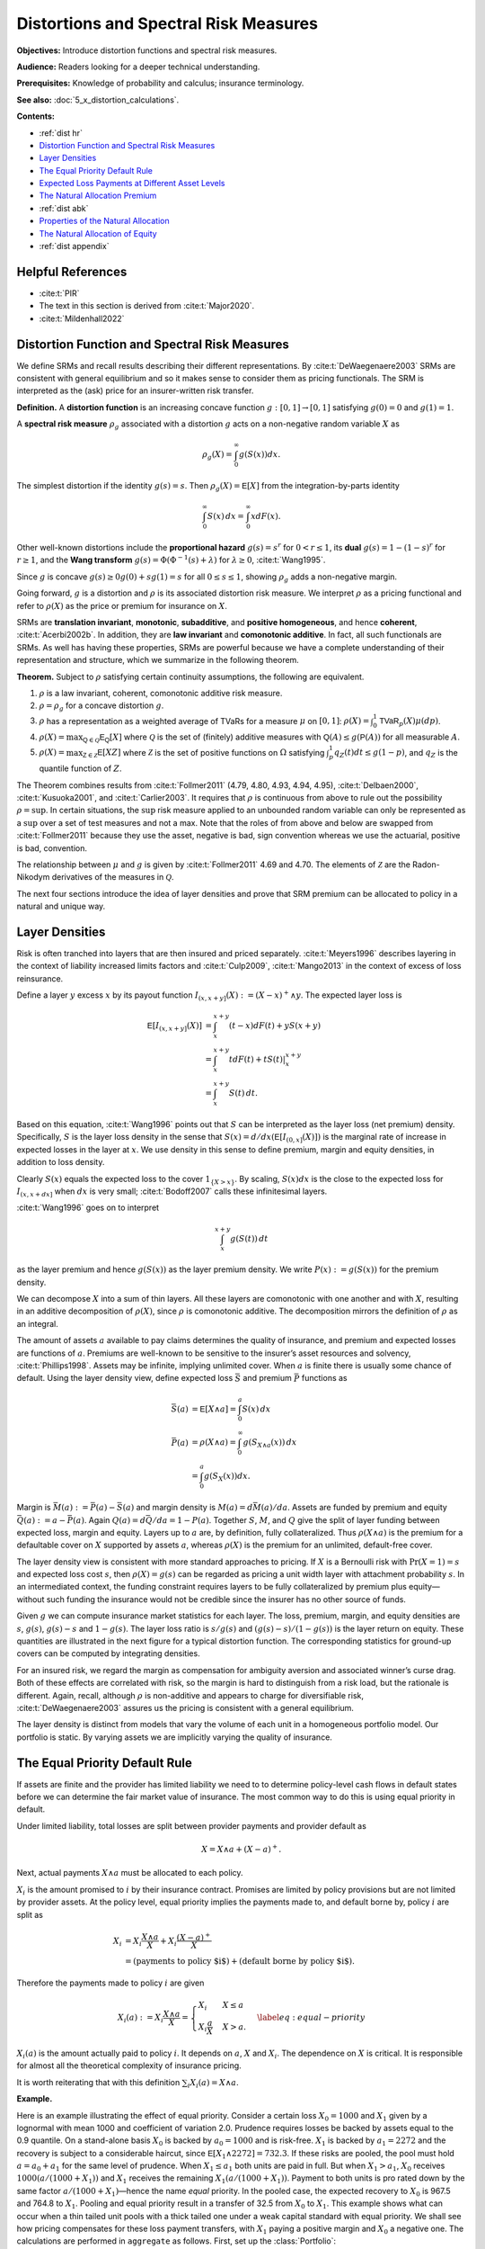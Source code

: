 .. originally from ASTIN paper with John

.. _distortions:
.. _5_x_distortiona:

Distortions and Spectral Risk Measures
========================================

**Objectives:** Introduce distortion functions and spectral risk measures.

**Audience:** Readers looking for a deeper technical understanding.

**Prerequisites:** Knowledge of probability and calculus; insurance terminology.

**See also:** :doc:`5_x_distortion_calculations`.


**Contents:**

* :ref:`dist hr`
* `Distortion Function and Spectral Risk Measures`_
* `Layer Densities`_
* `The Equal Priority Default Rule`_
* `Expected Loss Payments at Different Asset Levels`_
* `The Natural Allocation Premium`_
* :ref:`dist abk`
* `Properties of the Natural Allocation`_
* `The Natural Allocation of Equity`_
* :ref:`dist appendix`

.. _dist hr:

Helpful References
--------------------

* :cite:t:`PIR`
* The text in this section is derived from :cite:t:`Major2020`.
* :cite:t:`Mildenhall2022`

Distortion Function and Spectral Risk Measures
-------------------------------------------------

We define SRMs and recall results describing their different
representations. By :cite:t:`DeWaegenaere2003` SRMs are consistent with general
equilibrium and so it makes sense to consider them as pricing
functionals. The SRM is interpreted as the (ask) price for an
insurer-written risk transfer.

.. container:: definition

   **Definition.** A **distortion function** is an increasing concave function :math:`g:[0,1]\to [0,1]` satisfying :math:`g(0)=0` and :math:`g(1)=1`.

   A **spectral risk measure** :math:`\rho_g` associated with a distortion :math:`g` acts on a non-negative random variable :math:`X` as

   .. math::
       \rho_g(X) = \int_0^\infty g(S(x))dx.

The simplest distortion if the identity :math:`g(s)=s`. Then
:math:`\rho_g(X)=\mathsf E[X]` from the integration-by-parts identity

.. math::


   \int_0^\infty S(x)\,dx = \int_0^\infty xdF(x).

Other well-known distortions include the **proportional hazard**
:math:`g(s)=s^r` for :math:`0<r\le 1`, its **dual** :math:`g(s)=1-(1-s)^r`
for :math:`r\ge 1`, and the **Wang transform**
:math:`g(s)=\Phi(\Phi^{-1}(s)+\lambda)` for :math:`\lambda \ge 0`,
:cite:t:`Wang1995`.

Since :math:`g` is concave :math:`g(s)\ge 0g(0) + sg(1)=s` for all
:math:`0\le s\le 1`, showing :math:`\rho_g` adds a non-negative margin.

Going forward, :math:`g` is a distortion and :math:`\rho` is its
associated distortion risk measure. We interpret :math:`\rho` as a
pricing functional and refer to :math:`\rho(X)` as the price or premium
for insurance on :math:`X`.

SRMs are **translation invariant**, **monotonic**, **subadditive**, and **positive
homogeneous**, and hence **coherent**, :cite:t:`Acerbi2002b`. In addition, they are **law
invariant** and **comonotonic additive**. In fact, all such functionals are
SRMs. As well has having these properties, SRMs are powerful because we
have a complete understanding of their representation and structure,
which we summarize in the following theorem.

.. container:: theorem

   **Theorem.**
   Subject to :math:`\rho` satisfying certain continuity assumptions, the following are equivalent.

   #. :math:`\rho` is a law invariant, coherent, comonotonic additive risk measure.
   #. :math:`\rho=\rho_g` for a concave distortion :math:`g`.
   #. :math:`\rho` has a representation as a weighted average of TVaRs for a measure :math:`\mu` on :math:`[0,1]`:  :math:`\rho(X)=\int_0^1 \mathsf{TVaR}_p(X)\mu(dp)`.
   #. :math:`\rho(X)=\max_{\mathsf Q\in\mathscr{Q}} \mathsf E_{\mathsf Q}[X]` where :math:`\mathscr{Q}` is the set of (finitely) additive measures  with :math:`\mathsf Q(A)\le g(\mathsf P(A))` for all measurable :math:`A`.
   #. :math:`\rho(X)=\max_{\mathsf Z\in\mathscr{Z}} \mathsf E[XZ]` where :math:`\mathscr{Z}` is the set of positive functions on :math:`\Omega` satisfying :math:`\int_p^1 q_Z(t)dt \le g(1-p)`, and :math:`q_Z` is the quantile function of :math:`Z`.

The Theorem combines results from :cite:t:`Follmer2011` (4.79, 4.80, 4.93, 4.94,
4.95), :cite:t:`Delbaen2000`, :cite:t:`Kusuoka2001`, and :cite:t:`Carlier2003`. It
requires that :math:`\rho` is continuous from above to rule out the
possibility :math:`\rho=\sup`. In certain situations, the :math:`\sup`
risk measure applied to an unbounded random variable can only be
represented as a :math:`\sup` over a set of test measures and not a max.
Note that the roles of from above and below are swapped from
:cite:t:`Follmer2011` because they use the asset, negative is bad, sign
convention whereas we use the actuarial, positive is bad, convention.

The relationship between :math:`\mu` and :math:`g` is given by
:cite:t:`Follmer2011` 4.69 and 4.70. The elements of :math:`\mathscr Z` are the
Radon-Nikodym derivatives of the measures in :math:`\mathscr Q`.

The next four sections introduce the idea of layer densities and prove that SRM
premium can be allocated to policy in a natural and unique way.

Layer Densities
-----------------

Risk is often tranched into layers that are then insured and priced
separately. :cite:t:`Meyers1996` describes layering in the context of liability
increased limits factors and :cite:t:`Culp2009`, :cite:t:`Mango2013` in the context of
excess of loss reinsurance.

Define a layer :math:`y` excess :math:`x` by its payout function
:math:`I_{(x,x+y]}(X):=(X-x)^+\wedge y`. The expected layer loss is

.. math::

    \mathsf E[I_{(x,x+y]}(X)] &= \int_x^{x+y} (t-x)dF(t) + yS(x+y) \\
    &= \int_x^{x+y} t dF(t) + tS(t)\vert_x^{x+y} \\
    &= \int_x^{x+y} S(t)\, dt.

Based on this equation, :cite:t:`Wang1996` points out that
:math:`S` can be interpreted as the layer loss (net premium) density.
Specifically, :math:`S` is the layer loss density in the sense that
:math:`S(x)=d/dx(\mathsf E[I_{(0, x]}(X)])` is the marginal rate of increase in
expected losses in the layer at :math:`x`. We use density in this sense
to define premium, margin and equity densities, in addition to loss
density.

Clearly :math:`S(x)` equals the expected loss to the cover
:math:`1_{\{X>x\}}`. By scaling, :math:`S(x)dx` is the close to the
expected loss for :math:`I_{(x, x+dx]}` when :math:`dx` is very small;
:cite:t:`Bodoff2007` calls these infinitesimal layers.

:cite:t:`Wang1996` goes on to interpret

.. math::

   \int_x^{x+y} g(S(t))\,dt

as the layer premium and hence :math:`g(S(x))` as the layer premium
density. We write :math:`P(x):=g(S(x))` for the premium density.

We can decompose :math:`X` into a sum of thin layers. All these layers
are comonotonic with one another and with :math:`X`, resulting in an
additive decomposition of :math:`\rho(X)`, since :math:`\rho` is
comonotonic additive. The decomposition mirrors the definition of
:math:`\rho` as an integral.

The amount of assets :math:`a` available to pay claims determines the
quality of insurance, and premium and expected losses are functions of
:math:`a`. Premiums are well-known to be sensitive to the insurer’s
asset resources and solvency, :cite:t:`Phillips1998`. Assets may be infinite,
implying unlimited cover. When :math:`a` is finite there is usually some
chance of default. Using the layer density view, define expected loss
:math:`\bar S` and premium :math:`\bar P` functions as

.. math::

    \bar S(a) &= \mathsf E[X\wedge a]=\int_0^a S(x)\,dx   \\
    \bar P(a) &= \rho(X\wedge a) = \int_0^\infty g(S_{X\wedge a}(x))\,dx \\
              &=\int_0^a g(S_{X}(x))dx.


Margin is :math:`\bar M(a):=\bar P(a)-\bar S(a)` and margin density is
:math:`M(a)=d\bar M(a)/da`. Assets are funded by premium and equity
:math:`\bar Q(a):=a-\bar P(a)`. Again :math:`Q(a)=d\bar Q/da = 1-P(a)`.
Together :math:`S`, :math:`M`, and :math:`Q` give the split of layer
funding between expected loss, margin and equity. Layers up to :math:`a`
are, by definition, fully collateralized. Thus :math:`\rho(X\wedge a)`
is the premium for a defaultable cover on :math:`X` supported by assets
:math:`a`, whereas :math:`\rho(X)` is the premium for an unlimited,
default-free cover.

The layer density view is consistent with more standard approaches to
pricing. If :math:`X` is a Bernoulli risk with :math:`\Pr(X=1)=s` and
expected loss cost :math:`s`, then :math:`\rho(X)=g(s)` can be regarded
as pricing a unit width layer with attachment probability :math:`s`. In
an intermediated context, the funding constraint requires layers to be
fully collateralized by premium plus equity—without such funding the
insurance would not be credible since the insurer has no other source of
funds.

Given :math:`g` we can compute insurance market statistics for each
layer. The loss, premium, margin, and equity densities are :math:`s`,
:math:`g(s)`, :math:`g(s)-s` and :math:`1-g(s)`. The layer loss ratio is
:math:`s/g(s)` and :math:`(g(s)-s)/(1-g(s))` is the layer return on
equity. These quantities are illustrated in the next figure
for a typical distortion function. The corresponding statistics for
ground-up covers can be computed by integrating densities.

.. ipython:: python
    :okwarning:

    from aggregate.extensions.pir_figures import fig_10_3
    @savefig dist_g_fig.png scale=20
    fig_10_3()

For an insured risk, we regard the margin as compensation for
ambiguity aversion and associated winner’s curse drag. Both of these
effects are correlated with risk, so the margin is hard to distinguish
from a risk load, but the rationale is different. Again, recall,
although :math:`\rho` is non-additive and appears to charge for
diversifiable risk, :cite:t:`DeWaegenaere2003` assures us the pricing is
consistent with a general equilibrium.

The layer density is distinct from models that vary the volume of each
unit in a homogeneous portfolio model. Our portfolio is static. By
varying assets we are implicitly varying the quality of insurance.

The Equal Priority Default Rule
----------------------------------

If assets are finite and the provider has limited liability we need to
to determine policy-level cash flows in default states before we can
determine the fair market value of insurance. The most common way to do
this is using equal priority in default.

Under limited liability, total losses are split between provider
payments and provider default as

.. math::
   X = X\wedge a + (X-a)^+.

Next, actual payments :math:`X\wedge a` must be allocated to each
policy.

:math:`X_i` is the amount promised to :math:`i` by their insurance
contract. Promises are limited by policy provisions but are not limited
by provider assets. At the policy level, equal priority implies the
payments made to, and default borne by, policy :math:`i` are split as

.. math::

    X_i
    &= X_i \frac{X\wedge a}{X} + X_i \frac{(X-a)^+}{X} \\
    &= (\text{payments to policy $i$}) + (\text{default borne by policy $i$}).

Therefore the payments made to policy :math:`i` are given

.. math::

    X_i(a) := X_i \frac{X\wedge a}{X}
    = \begin{cases}
          X_i  & X \le a \\
          X_i\dfrac{a}{X} & X > a.
    \end{cases}\label{eq:equal-priority}

:math:`X_i(a)` is the amount actually paid to policy
:math:`i`. It depends on :math:`a`, :math:`X` and :math:`X_i`. The
dependence on :math:`X` is critical. It is responsible for almost all
the theoretical complexity of insurance pricing.

It is worth reiterating that with this definition
:math:`\sum_i X_i(a)=X\wedge a`.

**Example.**

Here is an example illustrating the effect of equal
priority. Consider a certain loss :math:`X_0=1000` and :math:`X_1` given
by a lognormal with mean 1000 and coefficient of variation 2.0. Prudence
requires losses be backed by assets equal to the 0.9 quantile. On a
stand-alone basis :math:`X_0` is backed by :math:`a_0=1000` and is
risk-free. :math:`X_1` is backed by :math:`a_1=2272` and the recovery is
subject to a considerable haircut, since
:math:`\mathsf E[X_1\wedge 2272] = 732.3`. If these risks are pooled, the pool
must hold :math:`a=a_0+a_1` for the same level of prudence. When
:math:`X_1\le a_1` both units are paid in full. But when
:math:`X_1 > a_1`, :math:`X_0` receives :math:`1000(a/(1000+X_1))` and
:math:`X_1` receives the remaining :math:`X_1(a/(1000+X_1))`. Payment to
both units is pro rated down by the same factor
:math:`a/(1000+X_1)`—hence the name *equal* priority. In the pooled
case, the expected recovery to :math:`X_0` is 967.5 and 764.8 to
:math:`X_1`. Pooling and equal priority result in a transfer of 32.5
from :math:`X_0` to :math:`X_1`. This example shows what can occur when
a thin tailed unit pools with a thick tailed one under a weak capital
standard with equal priority. We shall see how pricing compensates for
these loss payment transfers, with :math:`X_1` paying a positive margin
and :math:`X_0` a negative one. The calculations are performed in ``aggregate`` as follows. First, set up the :class:`Portfolio`:

.. ipython:: python
    :okwarning:

    from aggregate import build, qd

    port = build('port Dist:EqPri '
                 'agg A 1 claim dsev [1000] fixed '
                 'agg B 1 claim sev lognorm 1000 cv 2 fixed',
                bs=4)
    qd(port)

:meth:`var_dict` returns the 90th percentile points by unit and in total.

.. ipython:: python
    :okwarning:

    port.var_dict(.9)

Extract the relevant fields from ``density_df`` for the allocated loss recoveries.
The first block shows standalone, the second pooled.

.. ipython:: python
    :okwarning:

    qd(port.density_df.filter(regex='S|lev_[ABt]').loc[[port.B.q(0.9)]])
    qd(port.density_df.filter(regex='S|exa_[ABt]').loc[[port.q(0.9)]])

Expected Loss Payments at Different Asset Levels
---------------------------------------------------

Expected losses paid to policy :math:`i` are
:math:`\bar S_i(a) := \mathsf E[X_i(a)]`. :math:`\bar S_i(a)` can be computed,
conditioning on :math:`X`, as

.. math::

    \bar S_i(a) = \mathsf E[\mathsf E[X_i(a)\mid X]] = \mathsf E[X_i \mid X \le a]F(a) + a\mathsf E\left[ \frac{X_i}{X}\mid X>a \right]S(a).


Because of its importance in allocating losses, define

.. math::

    \alpha_i(a) := \mathsf E[X_i/X\mid X> a].

The value :math:`\alpha_i(x)` is the expected proportion
of recoveries by unit :math:`i` in the layer at :math:`x`. Since total
assets available to pay losses always equals the layer width, and the
chance the layer attaches is :math:`S(x)`, it is intuitively clear
:math:`\alpha_i(x)S(x)` is the loss density for unit :math:`i`, that is,
the derivative of :math:`\bar S_i(x)` with respect to :math:`x`. We now
show this rigorously.

.. container:: prop

    **Proposition.** Expected losses to policy :math:`i` under equal priority, when total losses are supported by assets :math:`a`, is given by

    .. math::
        \label{eq:alpha-S}
        \bar S_i(a) =\mathsf E[X_i(a)] = \int_0^a \alpha_i(x)S(x)dx

    and so the policy loss density at :math:`x` is :math:`S_i(x):=\alpha_i(x)S(x)`.

    *Proof.* By the definition of conditional expectation, :math:`\alpha_i(a)S(a)=\mathsf E[(X_i/X)1_{X>a}]`. Conditioning on :math:`X`, using the tower property, and taking out the functions of :math:`X` on the right shows

    .. math::
       \alpha_i(a)S(a)=\mathsf E[\mathsf E[(X_i/X) 1_{X>a}\mid X]]=\int_a^\infty \mathsf E[X_i \mid X=x]\dfrac{f(x)}{x}dx

    and therefore

    .. math::
       \frac{d}{da}(\alpha_i(a)S(a)) = -\mathsf E[X_i \mid X=a]\dfrac{f(a)}{a}.

    Now we can use integration by parts to compute

    .. math::
        \int_0^a \alpha_i(x)S(x)\,dx
        &= x\alpha_i(x)S(x)\Big\vert_0^a + \int_0^a x\,\mathsf E[X_i \mid X=x]\dfrac{f(x)}{x}\,dx\\
        &= a\alpha_i(a)S(a) + E[X_i \mid X\le a]F(a) \\
        &=  \bar S_i(a).

    Therefore the policy :math:`i` loss density in the asset layer at :math:`a`, i.e. the derivative of \cref{eq:eloss-main} with respect to :math:`a`, is :math:`S_{i}(a)=\alpha_i(a) S(a)` as required.

Note that :math:`S_i` is *not* the survival function of :math:`X_i(a)` nor of
:math:`X_i`.

The Natural Allocation Premium
--------------------------------

Premium under :math:`\rho` is given by :math:`\int_0^a g(S)`.
We can interpret :math:`g(S(a))` as the portfolio premium density in the
layer at :math:`a`. We now consider the premium and premium density for
each policy.

Using integration by parts we can express the price of an unlimited
cover on :math:`X` as

.. math::

    \label{eq:nat1}
    \rho(X)=\int_0^\infty g(S(x))\,dx = \int_0^\infty xg'(S(x))f(x)\,dx = \mathsf E[Xg'(S(X)))].

It is important that this integral is over all
:math:`x\ge 0` so the :math:`xg(S(x))\vert_0^a` term disappears.
The formula makes sense because a concave distortion is
continuous on :math:`(0,1]` and can have at most countably infinitely
many points where it is not differentiable (it has a kink). In total
these points have measure zero, :cite:t:`Borwein2010`, and we can ignore them in
the integral. For more details see :cite:t:`Dhaene2012b`.

Combining the integral  and the properties of a distortion
function, :math:`g'(S(X))` is the Radon-Nikodym derivative of a measure
:math:`\mathsf Q` with :math:`\rho(X)=\mathsf E_{\mathsf Q}[X]`. In fact,
:math:`\mathsf E_{\mathsf Q}[Y]=\mathsf E[Yg'(S(X))]` for all random variables
:math:`Y`. In general, any non-negative function :math:`Z` (measure
:math:`\mathsf Q`) with :math:`\mathsf E[Z]=1` and :math:`\rho(X)=\mathsf E[XZ]`
(:math:`=\mathsf E_{\mathsf Q}[X]`) is called a contact function (subgradient)
for :math:`\rho` at :math:`X`, see :cite:t:`Shapiro2009`. Thus :math:`g'(S(X))`
is a contact function for :math:`\rho` at :math:`X`. The name
subgradient comes from the fact that
:math:`\rho(X+Y)\ge \mathsf E_{\mathsf Q}[X+Y] = \rho(X) + \mathsf E_{\mathsf Q}[Y]`,
by the representation theorem.  The set of subgradients is called
the subdifferential of :math:`\rho` at :math:`X`. If there is a unique
subgradient then :math:`\rho` is differentiable. :cite:t:`Delbaen2000` Theorem 17
shows that subgradients are contact functions.

We can interpret :math:`g'(S(X))` as a state price density specific to
the :math:`X`, suggesting that :math:`\mathsf E[X_ig'(S(X))]` gives the value
of the cash flows to policy :math:`i`. This motivates the following
definition.

.. container:: def

   **Definition.** For :math:`X=\sum_i X_i` with :math:`\mathsf Q\in\mathcal Q` so that :math:`\rho(X)=\mathsf E_{\mathsf Q}[X]`, the **natural allocation premium** to policy :math:`X_j` as part of the portfolio :math:`X` is :math:`\mathsf E_{\mathsf Q}[X_j]`. It is denoted :math:`\rho_X(X_j)`.

The natural allocation premium is a standard approach, appearing in
:cite:t:`Delbaen2000`, :cite:t:`Venter2006` and :cite:t:`Tsanakas2003a` for example. It has many
desirable properties. Delbaen shows it is a fair allocation in the sense
of fuzzy games and that it has a directional derivative, marginal
interpretation when :math:`\rho` is differentiable. It is consistent
with :cite:t:`Jouini2001` and :cite:t:`Campi2013`, which show the rational price of
:math:`X` in a market with frictions must be computed by state prices
that are anti-comonotonic :math:`X`. In our application the signs are
reversed: :math:`g'(S(X))` and :math:`X` are comonotonic.

The choice :math:`g'(S(X))` is economically meaningful because it
weights the largest outcomes of :math:`X` the most, which is appropriate
from a social, regulatory and investor perspective. It is also the only
choice of weights that works for all levels of assets. Since investors
stand ready to write any layer at the price determined by :math:`g`,
their solution must work for all :math:`a`.

However, there are two technical issues with the proposed natural
allocation. First, unlike prior works, we are allocating the premium for
:math:`X\wedge a`, not :math:`X`, a problem also considered in
:cite:t:`Major2018`. And second, :math:`\mathsf Q` may not be unique. In general,
uniqueness fails at capped variables like :math:`X\wedge a`. Both issues
are surmountable for a SRM, resulting in a unique, well defined natural
allocation. For a non-comonotonic additive risk measure this is not the
case.

It is helpful to define the premium, risk adjusted, analog of the
:math:`\alpha_i` as

.. math::
    \label{eq:beta-def}
    \beta_i(a) := \mathsf E_{\mathsf Q}[(X_i/X) \mid X > a].

:math:`\beta_i(x)` is the value of the recoveries paid
to unit :math:`i` by a policy paying 1 in states :math:`\{ X>a \}`,
i.e. an allocation of the premium for :math:`1_{X>a}`. By the properties
of conditional expectations, we have

.. math::
    \label{eq:beta-cond}
    \beta_i(a) = \frac{\mathsf E[(X_i/X) Z\mid X > a]}{\mathsf E[Z\mid X > a]}.

The denominator equals
:math:`\mathsf Q(X>a)/\mathsf P(X>a)`. Remember that while
:math:`\mathsf E_{\mathsf Q}[X]=\mathsf E[XZ]`, for conditional expectations
:math:`\mathsf E_{\mathsf Q}[X\mid \mathcal F]=\mathsf E[XZ\mid \mathcal F]/\mathsf E[Z\mid \mathcal F]`,
see [:cite:t:`Follmer2011`, Proposition A.12].

To compute :math:`\alpha_i` and :math:`\beta_i` we use a third function,

.. math::
    \label{eq:kappa-def}
    \kappa_i(x):= \mathsf E[X_i \mid X=x],

the conditional expectation of loss by policy, given the
total loss.

.. main theorem

.. container:: theorem

   **Theorem.** Let :math:`\mathsf Q\in \mathcal Q` be the measure with Radon-Nikodym derivative :math:`Z=g'(S_X(X))`. Then:

   #. :math:`\mathsf E[X_i \mid X=x]=\mathsf E_{\mathsf Q}[X_i \mid X=x]`.
   #. :math:`\beta_i` can be computed from :math:`\kappa_i` as

   .. math::
       \beta_i(a)= \frac{1}{\mathsf Q(X>a)}\int_a^\infty \dfrac{\kappa_i(x)}{x} g'(S(x))f(x)\, dx. \label{eq:beta-easy}

   #. The natural allocation premium for policy :math:`i` under equal priority when total losses are supported by assets :math:`a`, :math:`\bar P_i(a):=\rho_{X\wedge a}(X_i(a))`, is given by

   .. math::
       \bar P_i(a) &=
        \mathsf E_{\mathsf Q}[X_i \mid {X\le a}](1-g(S(a))) + a\mathsf E_{\mathsf Q}[X_i/X  \mid {X > a}]g(S(a)) \label{eq:pibar-main} \\
        &=\mathsf E[X_iZ\mid X\le a](1-S(a)) + a\mathsf E[(X_i/X)Z\mid X>a]S(a).

   #. The policy :math:`i` premium density equals

   .. math::
       P_i(a)=\beta_i(a)g(S(a)).
       \label{eq:beta-gS}


It is an important to know when the natural allocation premium is unique. It is so when :math:`Z` is the only contact function (i.e., there are no others).
If :math:`X` has a strictly increasing quantile function or is injective then :math:`\mathsf Q` is unique and therefore given by :math:`g'S(X)` and hence :math:`X` measurable, see :cite:p:`Carlier2003` and :cite:t:`Marinacci2004b`. More generally, we can replace :math:`\mathsf Q` with its expectation given :math:`X` to make a canonical choice, resulting in the linear natural allocation :cite:p:`Cherny2011`.

The problem that can occur when :math:`\mathsf Q` is not unique, but
that can be circumvented when :math:`\rho` is a SRM, can be illustrated
as follows. Suppose :math:`\rho` is given by :math:`p`-TVaR. The measure
:math:`\mathsf{Q}` weights the worst :math:`1-p` proportion of outcomes
of :math:`X` by a factor of :math:`(1-p)^{-1}` and ignores the others.
Suppose :math:`a` is chosen as :math:`p'`-VaR for a lower threshold
:math:`p'<p`. Let :math:`X_a=X\wedge a` be capped insured losses and
:math:`C=\{X_a=a\}`. By definition :math:`\Pr(C)\ge 1-p'>1-p`. Pick any
:math:`A\subset C` of measure :math:`1-p` so that
:math:`\rho(X)=\mathsf E[X\mid A]`. Let :math:`\psi` be a measure preserving
transformation of :math:`\Omega` that acts non-trivially on :math:`C`
but trivially off :math:`C`. Then :math:`\mathsf{Q}'=\mathsf Q\psi` will
satisfy
:math:`\mathsf E_{\mathsf{Q}'}[X_a]=\mathsf E_{\mathsf{Q}}[X_a\psi^{-1}]=\rho(X_a)`
but in general :math:`\mathsf E_{\mathsf{Q}'}[X]<\rho(X)`. The natural
allocation with respect to :math:`\mathsf{Q}'` will be different from
that for :math:`\mathsf{Q}`. The theorem isolates a specific
:math:`\mathsf Q` to obtain a unique answer. The same idea applies to
:math:`\mathsf Q` from other, non-TVaR, :math:`\rho`: you can always
shuffle part of the contact function within :math:`C` to generate
non-unique allocations.
See :cite:t:`PIR` Example 239 for an illustration.

When :math:`\mathsf Q` is :math:`X` measurable, then
:math:`\mathsf E_{\mathsf Q}[X_i \mid X]=\mathsf E[X_i \mid X]`, which enables explicit calculation. In this case there is no risk adjusted version of :math:`\kappa_i`. If :math:`\mathsf Q` is not :math:`X` measurable, then there can be risk adjusted :math:`\kappa_i` because

.. math::

    \mathsf E[X_i Z \mid X] \not= \mathsf E[X_i \mid X] \mathsf E[Z \mid X].


.. this is wrong
.. There is no risk adjusted version of
    :math:`\kappa_i`. Intuitively, a law invariant risk measure cannot
    change probabilities within an event defined by :math:`X`: if it did
    then it would be distinguishing between events on information other than
    :math:`S(X)` whereas law invariance says this is all that can matter.
    It also identifies the premium density, giving an allocation of
    total premium and a premium analog of the loss allocation.
    It provides a clear and illuminating way
    to visualize risk by collapsing a multidimensional problem to one
    dimension.


The proof writes the price of a limited liability cover as the price of
default-free protection minus the value of the default put. This is the
standard starting point for allocation in a perfect competitive market
taken by :cite:t:`Phillips1998`, :cite:t:`Myers2001`, :cite:t:`Sherris2006a`, and :cite:t:`Ibragimov2010`.
They then allocate the default put rather than the value of insurance
payments directly.


To recap: the premium formulas  have been derived assuming
capital is provided at a cost :math:`g` and there is equal priority by
unit. The formulas are computationally tractable (see implementation in :doc:`5_x_portfolio_calculations`) and require only that :math:`X` have an increasing quantile function or that :math:`g'S(X)` be used as the risk adjustment, but make no other
assumptions. There is no need to assume the :math:`X_i` are independent.
They produce an entirely general, canonical determination of premium in
the presence of shared costly capital. This result extends :cite:t:`Grundl2007`,
who pointed out that with an additive pricing functional there is no
need to allocate capital in order to price, to the situation of a
non-additive SRM pricing functional.

.. _dist abk:

Properties of Alpha, Beta, and Kappa
--------------------------------------

In this section we explore properties of :math:`\alpha_i`,
:math:`\beta_i`, and :math:`\kappa_i`, and show how they interact to
determine premiums by unit via the natural allocation.

For a measurable :math:`h`, :math:`\mathsf E[X_ih(X)]=\mathsf E[\kappa_i(X)h(X)]` by
the tower property. This simple observation results in huge
simplifications. In general, :math:`\mathsf E[X_ih(X)]` requires knowing the
full bivariate distribution of :math:`X_i` and :math:`X`. Using
:math:`\kappa_i` reduces it to a one dimensional problem. This is true
even if the :math:`X_i` are correlated. The :math:`\kappa_i` functions
can be estimated from data using regression and they provide an
alternative way to model correlations.

Despite their central role, the :math:`\kappa_i` functions are probably
unfamiliar so we begin by giving several examples to illustrate how they
behave. In general, they are non-linear and usually, but not always,
increasing.

Examples of :math:`\kappa` functions
~~~~~~~~~~~~~~~~~~~~~~~~~~~~~~~~~~~~~~~~~

1. If :math:`Y_i` are independent and identically distributed and
   :math:`X_n=Y_1+\cdots +Y_n` then
   :math:`\mathsf E[X_m\mid X_{m+n}=x]=mx/(m+n)` for :math:`m\ge 1, n\ge 0`.
   This is obvious when :math:`m=1` because the functions
   :math:`\mathsf E[Y_i\mid X_n]` are independent across :math:`i=1,\ldots,n`
   and sum to :math:`x`. The result follows because conditional
   expectations are linear. In this case :math:`\kappa_i(x)=mx/(m+n)` is
   a line through the origin.

2. If :math:`X_i` are multivariate normal then :math:`\kappa_i` are
   straight lines, given by the usual least-squares fits

   .. math::
      \kappa_i(x)= \mathsf E[X_i] + \frac{\mathsf{cov}(X_i,X)}{\mathsf{var}(X)}(x-\mathsf E[X]).

   This example is familiar from the securities market line and the CAPM
   analysis of stock returns. If :math:`X_i` are iid it reduces to the
   previous example because the slope is :math:`1/n`.

3. If :math:`X_i`, :math:`i=1,2`, are compound Poisson with the same
   severity distribution then :math:`\kappa_i` are again lines through
   the origin. Suppose :math:`X_i` has expected claim count
   :math:`\lambda_i`. Write the conditional expectation as an integral,
   expand the density of the compound Poisson by conditioning on the
   claim count, and then swap the sum and integral to see that
   :math:`\kappa_1(x)=\mathsf E[X_1\mid X_1 + X_2=x]=x\,\mathsf E[N(\lambda_1)/(N(\lambda_1)+N(\lambda_2))]`
   where :math:`N(\lambda)` are independent Poisson with mean
   :math:`\lambda`. This example generalizes the iid case. Further
   conditioning on a common mixing variable extends the result to mixed
   Poisson frequencies where each aggregate can have a separate or
   shared mixing distribution. The common severity is essential. The
   result means that if a line of business is defined to be a group of
   policies that shares the same severity distribution, then premiums
   for policies within the line will have rates proportional to their
   expected claim counts.

4. A theorem of Efron says that if :math:`X_i` are independent and have
   log-concave densities then all :math:`\kappa_i` are non-decreasing,
   :cite:t:`Saumard2014`. The multivariate normal example is a special case of
   Efron’s theorem.

:cite:t:`Denuit2012` define an ex post risk sharing rule called the conditional
mean risk allocation by taking :math:`\kappa_i(x)` to be the allocation
to policy :math:`i` when :math:`X=x`. A series of recent papers, see
:cite:t:`Denuit2020e` and references therein, considers the properties of the
conditional mean risk allocation focusing on its use in peer-to-peer
insurance and the case when :math:`\kappa_i(x)` is linear in :math:`x`.


Properties of the Natural Allocation
-----------------------------------------

We now explore margin, equity, and return in total and by policy. We
begin by considering them in total.

By definition the average return with assets :math:`a` is

.. math::
    \label{eq:avg-roe}
    \bar\iota(a) := \frac{\bar M(a)}{\bar Q(a)}

where margin :math:`\bar M` and equity :math:`\bar Q`
are the total margin and capital functions defined above.

The last formula has important implications. It tells us
the investor priced expected return varies with the level of assets. For
most distortions return decreases with increasing capital. In contrast,
the standard RAROC models use a fixed average cost of capital,
regardless of the overall asset level, :cite:t:`Tasche1999`. CAPM or the
Fama-French three factor model are often used to estimate the average
return, with a typical range of 7 to 20 percent, :cite:t:`Cummins2005`. A common
question of working actuaries performing capital allocation is about
so-called excess capital, if the balance sheet contains more capital
than is required by regulators, rating agencies, or managerial prudence.
Our model suggests that higher layers of capital are cheaper, but not
free, addressing this concern.

The varying returns may seem
inconsistent with Miller-Modigliani. But that says the cost of funding a
given amount of capital is independent of how it is split between debt
and equity; it does not say the average cost is constant as the amount
of capital varies.

No-Undercut and Positive Margin for Independent Risks
~~~~~~~~~~~~~~~~~~~~~~~~~~~~~~~~~~~~~~~~~~~~~~~~~~~~~~~

The natural allocation has two desirable properties. It is always less
than the stand-alone premium, meaning it satisfies the no-undercut
condition of :cite:t:`Denault2001`, and it produces non-negative margins for
independent risks.

.. container:: prop

   **Proposition.**
   Let :math:`X=\sum_{i=1}^n X_i`, :math:`X_i` non-negative and independent, and let :math:`g` be a distortion. Then

   #. the natural allocation is never greater than the stand-alone premium, and
   #. the natural allocation to every :math:`X_i` contains a non-negative margin.


Since :math:`\bar P_i = \mathsf E[\kappa_i(X)g'(S(X))]` we see the no-undercut
condition holds if :math:`\kappa_i(X)` and :math:`g'(S(X))` are
comonotonic, and hence if :math:`\kappa_i` is increasing, or if
:math:`\kappa_i(X)` and :math:`X` are positively correlated (recall
:math:`\mathsf E[g'(S(X))]=1`).  A policy
:math:`i^*` with increasing :math:`\kappa_{i^*}` is a capacity consuming line that always has a positive margin. However, it can occur that no :math:`\kappa_i` is increasing.

.. awkward sequence !

Policy Level Properties, Varying with Asset Level
~~~~~~~~~~~~~~~~~~~~~~~~~~~~~~~~~~~~~~~~~~~~~~~~~~~~~~~

We start with a corollary which gives a
nicely symmetric and computationally tractable expression for the
natural margin allocation in the case of finite assets.

.. container:: cor

    **Corollary.**
    The margin density for unit :math:`i` at asset level :math:`a` is given by

    .. math::
        \label{eq:coc-by-line}
        M_i(a) =\beta_i(a)g(S(a)) -  \alpha_i(a)S(a).

    *Proof.* We can compute margin
    :math:`\bar M_i(a)` in :math:`\bar P_i(a)` by line as

    .. math::

        \bar M_i(a)=& \bar P_i(a) - \bar L_i(a) \nonumber \\
        =& \int_0^a \beta_i(x)g(S(x)) -  \alpha_i(x)S(x)\,dx.  \label{eq:margin-by-line}

    Differentiating we get the margin density for unit
    :math:`i` at :math:`a` expressed in terms of :math:`\alpha_i` and
    :math:`\beta_i` as shown.

Margin in the current context is the cost of capital, thus this
is an important result. It allows us
to compute economic value by unit and to assess static portfolio
performance by unit—one of the motivations for performing capital
allocation in the first place. In many ways it is also a good place to
stop. Remember these results only assume we are using a distortion risk
measure and have equal priority in default. We are in a static model, so
questions of portfolio homogeneity are irrelevant. We are not assuming
:math:`X_i` are independent.

What can we say about by margins by
unit? Since :math:`g` is increasing and concave
:math:`P(a)=g(S(a))\ge S(a)` for all :math:`a\ge 0`. Thus all asset
layers contain a non-negative total margin density. It is a different
situation by unit, where we can see

.. math::
   M_i(a) \ge 0 \iff
   \beta_i(a)g(S(a)) - \alpha_i(a)S(a)\ge 0 \iff
   \frac{\beta_i(a)}{\alpha_i(a)} \ge \frac{S(a)}{g(S(a))}.

The unit layer margin density is positive when :math:`\beta_i/\alpha_i`
is greater than the all-unit layer loss ratio. Since the loss ratio is
:math:`\le 1` there must be a positive layer margin density whenever
:math:`\beta_i(a)/\alpha_i(a) > 1`. But when
:math:`\beta_i(a)/\alpha_i(a) < 1` it is possible the unit has a
negative margin density. How can that occur and why does it make sense?
To explore this we look at the shape of :math:`\alpha` and :math:`\beta`
in more detail.

It is important to remember why the Proposition does
not apply: it assumes unlimited cover, whereas here :math:`a<\infty`.
With finite capital there are potential transfers between units caused
by their behavior in default that overwhelm the positive margin implied
by the proposition. Also note the proposition cannot be applied to
:math:`X\wedge a=\sum_i X_i(a)` because the unit payments are no longer
independent.

In general we can make two predictions about margins.

**Prediction 1**: Lines where :math:`\alpha_i(x)` or
:math:`\kappa_i(x)/x` increase with :math:`x` will have always have a
positive margin.

**Prediction 2**: A log-concave (thin tailed) unit aggregated with a
non-log-concave (thick tailed) unit can have a negative margin,
especially for lower asset layers.

Prediction 1 follows because the risk adjustment puts more weight on
:math:`X_i/X` for larger :math:`X` and so
:math:`\beta_i(x)/\alpha_i(x)> 1 > S(x) / g(S(x))`. Recall the risk
adjustment is comonotonic with total losses :math:`X`.

A thin tailed unit aggregated with thick tailed units will have
:math:`\alpha_i(x)` decreasing with :math:`x`. Now the risk adjustment
will produce :math:`\beta_i(x)<\alpha_i(x)` and it is possible that
:math:`\beta_i(x)/\alpha_i(x)<S(x)/g(S(x))`. In most cases,
:math:`\alpha_i(x)` approaches :math:`\mathsf E[X_i]/x` and
:math:`\beta_i(x)/\alpha_i(x)` increases with :math:`x`, while the layer
loss ratio decreases—and margin increases—and the thin unit will
eventually get a positive margin. Whether or not the thin unit has a
positive total margin :math:`\bar M_i(a)>0` depends on the particulars
of the units and the level of assets :math:`a`. A negative margin is
more likely for less well capitalized insurers, which makes sense
because default states are more material and they have a lower overall
dollar cost of capital. In the independent case, as :math:`a\to\infty`
the proposition guarantees an eventually positive margins for all units.

These results are reasonable. Under limited liability, if assets and
liabilities are pooled then the thick tailed unit benefits from pooling
with the thin one because pooling increases the assets available to pay
losses when needed. Equal priority transfers wealth from thin to thick
in states of the world where thick has a bad event. But because thick
dominates the total, the total losses are bad when thick is bad. The
negative margin compensates the thin-tailed unit for transfers.

Another interesting situation occurs for asset levels within attritional
loss layers. Most realistic insured loss portfolios are quite skewed and
never experience very low loss ratios. For low loss layers, :math:`S(x)`
is close to 1 and the layer at :math:`x` is funded almost entirely by
expected losses; the margin and equity density components are nearly
zero. Since the sum of margin densities over component units equals the
total margin density, when the total is zero it necessarily follows that
either all unit margins are also zero or that some are positive and some
are negative. For the reasons noted above, thin tailed units get the
negative margin as thick tailed units compensate them for the improved
cover the thick tail units obtain by pooling.

In conclusion, the natural margin by unit reflects the relative
consumption of assets by layer, :cite:t:`Mango2005a`. Low layers are less
ambiguous to the provider and have a lower margin relative to expected
loss. Higher layers are more ambiguous and have lower loss ratios. High
risk units consume more higher layer assets and hence have a lower loss
ratio. For independent units with no default the margin is always
positive. But there is a confounding effect when default is possible.
Because more volatile units are more likely to cause default, there is a
wealth transfer to them. The natural premium allocation compensates low
risk policies for this transfer, which can result in negative margins in
some cases.

The Natural Allocation of Equity
------------------------------------

Although we have a margin by unit,
we cannot compute return by unit, or allocate frictional costs of
capital, because we still lack an equity allocation, a problem we now
address.

.. container:: def

   **Definition.**
   The **natural allocation of equity** to unit :math:`i` is given by

   .. math::
       Q_i(a) = \frac{\beta_i(a)g(S(a)) -  \alpha_i(x)S(a)}{g(S(a))- S(a)} \times (1-g(S(a))). \label{eq:main-alloc}

Why is this allocation natural? In total the layer return at :math:`a`
is

.. math::
   \iota(a) := \frac{M(a)}{Q(a)} = \frac{P(a) - S(a)}{1-P(a)} = \frac{g(S(a)) - S(a)}{1- g(S(a))}.

We claim that for a law invariant pricing measure the layer return *must
be the same for all units*. Law invariance implies the risk measure is
only concerned with the attachment probability of the layer at
:math:`a`, and not with the cause of loss within the layer. If return
*within a layer* varied by unit then the risk measure could not be law
invariant.

We can now compute capital by layer by unit, by solving for the unknown
equity density :math:`Q_i(a)` via

.. math::
   \iota(a) = \frac{M(a)}{Q(a)} = \frac{M_i(a)}{Q_i(a)}\implies Q_i(a) = \frac{M_i(a)}{\iota(a)}.

Substituting for layer return and unit margin gives the result.

Since :math:`1-g(S(a))` is the proportion of capital in the layer at
:math:`a`, the main allocation result says the allocation to unit
:math:`i` is given by the nicely symmetric expression

.. math::
    \label{eq:q-formula}
    \frac{\beta_i(a)g(S(a)) -  \alpha_i(x)S(a)}{g(S(a))- S(a)}.

To determine total capital by unit we integrate the
equity density

.. math::
   \bar Q_i(a) := \int_0^a Q_i(x) dx.

And finally we can determine the average return to unit :math:`i` at
asset level :math:`a`

.. math::
    \label{eq:avg-roe-by-unit}
    \bar\iota_i(a) = \frac{\bar M_i(a)}{\bar Q_i(a)}.


The average return will generally vary by unit and by
asset level :math:`a`. Although the return within each layer is the same
for all units, the margin, the proportion of capital, and the proportion
attributable to each unit all vary by :math:`a`. Therefore average
returns will vary by unit and :math:`a`. This is in stark contrast to
the standard industry approach, which uses the same return for each unit
and implicitly all :math:`a`. How these quantities vary by unit is
complicated. Academic approaches emphasized the possibility that returns
vary by unit, but struggled with parameterization, :cite:t:`Myers1987`.

This formula shows the average return by unit
is an :math:`M_i`-weighted harmonic mean of the layer returns given by
the distortion :math:`g`, viz

.. math::
   \frac{1}{\bar\iota_i(a)} = \int_0^a \frac{1}{\iota(x)}\frac{M_i(x)}{\bar M_i(a)}\,dx.

The harmonic mean solves the problem that the return for lower layers of
assets is potentially infinite (when :math:`g'(1)=0`). The infinities do
not matter: at lower asset layers there is little or no equity and the
layer is fully funded by the loss component of premium. When so funded,
there is no margin and so the infinite return gets zero weight. In this
instance, the sense of the problem dictates that
:math:`0\times\infty=0`: with no initial capital there is no final
capital regardless of the return.

.. _dist appendix:

Appendix: Notation and Conventions
-----------------------------------

An insurer has finite assets and limited
liability and is a one-period stock company. At :math:`t=0`
it sells its residual value to investors to raise equity. At time one it
pays claims up to the amount of assets available. If assets are
insufficient to pay claims it defaults. If there are excess assets they
are returned to investors.

Total insured loss, or total risk, is described by a random variable
:math:`X\ge 0`. :math:`X` reflects policy limits but is not limited by
provider assets. :math:`X=\sum_i X_i` describes the split of losses by
policy. :math:`F`, :math:`S`, :math:`f`, and :math:`q` are the
distribution, survival, density, and (lower) quantile functions of
:math:`X`. Subscripts are used to disambiguate, e.g., :math:`S_{X_i}` is
the survival function of :math:`X_i`. :math:`X\wedge a` denotes
:math:`\min(X,a)` and :math:`X^+=\max(X,0)`.

The letters :math:`S`, :math:`P`, :math:`M` and :math:`Q` refer to
expected loss, premium, margin and equity, and :math:`a` refers to
assets. The value of survival function :math:`S(x)` is the loss cost of
the insurance paying :math:`1_{\{X>x\}}`, so the two uses of :math:`S`
are consistent. Premium equals expected loss plus margin; assets equal
premium plus equity. All these quantities are functions of assets
underlying the insurance.

We use the actuarial sign convention: large positive values are bad. Our
concern is with quantiles :math:`q(p)` for :math:`p` near 1. Distortions
are usually reversed, with :math:`g(s)` for small :math:`s=1-p`
corresponding to bad outcomes. As far as possible we will use :math:`p`
in the context :math:`p` close to 1 is bad and :math:`s` when small
:math:`s` is bad.

Tail value at risk is defined for :math:`0\le p<1` by

.. math::


   \mathsf{TVaR}_p(X) = \frac{1}{1-p}\int_p^1 q(t)dt.

Prices exclude all expenses. The risk free interest rate is zero. These
are standard simplifying assumptions, e.g. :cite:t:`Ibragimov2010`.

The terminology describing risk measures is standard, and follows
:cite:t:`Follmer2011`. We work on a standard probability space, :cite:t:`Svindland2009`,
Appendix. It can be taken as :math:`\Omega=[0,1]`, with the Borel
sigma-algebra and :math:`\mathsf P` Lebesgue measure. The indicator
function on a set :math:`A` is :math:`1_A`, meaning :math:`1_A(x)=1` if
:math:`x\in A` and :math:`1_A(x)=0` otherwise.
